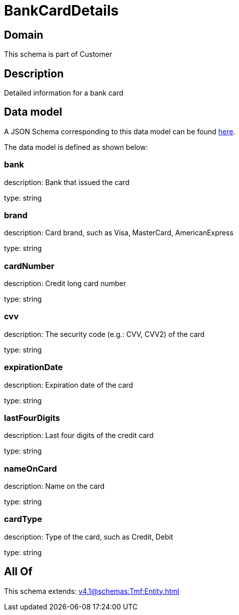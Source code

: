 = BankCardDetails

[#domain]
== Domain

This schema is part of Customer

[#description]
== Description

Detailed information for a bank card


[#data_model]
== Data model

A JSON Schema corresponding to this data model can be found https://tmforum.org[here].

The data model is defined as shown below:


=== bank
description: Bank that issued the card

type: string


=== brand
description: Card brand, such as Visa, MasterCard, AmericanExpress

type: string


=== cardNumber
description: Credit long card number

type: string


=== cvv
description: The security code (e.g.: CVV, CVV2) of the card

type: string


=== expirationDate
description: Expiration date of the card

type: string


=== lastFourDigits
description: Last four digits of the credit card

type: string


=== nameOnCard
description: Name on the card

type: string


=== cardType
description: Type of the card, such as Credit, Debit

type: string


[#all_of]
== All Of

This schema extends: xref:v4.1@schemas:Tmf:Entity.adoc[]

